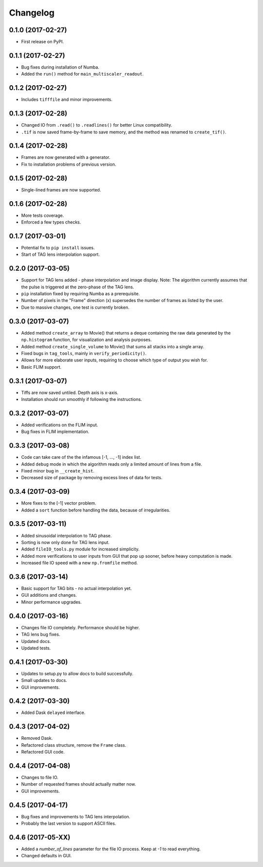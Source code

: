 
Changelog
=========

0.1.0 (2017-02-27)
------------------

* First release on PyPI.

0.1.1 (2017-02-27)
------------------

* Bug fixes during installation of Numba.

* Added the ``run()`` method for ``main_multiscaler_readout``.

0.1.2 (2017-02-27)
------------------

* Includes ``tifffile`` and minor improvements.

0.1.3 (2017-02-28)
------------------

* Changed IO from ``.read()`` to ``.readlines()`` for better Linux compatibility.

* ``.tif`` is now saved frame-by-frame to save memory, and the method was renamed to ``create_tif()``.

0.1.4 (2017-02-28)
------------------

* Frames are now generated with a generator.
* Fix to installation problems of previous version.

0.1.5 (2017-02-28)
------------------

* Single-lined frames are now supported.

0.1.6 (2017-02-28)
------------------

* More tests coverage.

* Enforced a few types checks.

0.1.7 (2017-03-01)
------------------

* Potential fix to ``pip install`` issues.

* Start of TAG lens interpolation support.

0.2.0 (2017-03-05)
------------------

* Support for TAG lens added - phase interpolation and image display. Note: The algorithm currently assumes that the pulse is triggered at the zero-phase of the TAG lens.

* ``pip`` installation fixed by requiring Numba as a prerequisite.

* Number of pixels in the "Frame" direction (x) supersedes the number of frames as listed by the user.

* Due to massive changes, one test is currently broken.

0.3.0 (2017-03-07)
------------------

* Added method ``create_array`` to Movie() that returns a deque containing the raw data generated by the ``np.histogram`` function, for visualization and analysis purposes.

* Added method ``create_single_volume`` to Movie() that sums all stacks into a single array.

* Fixed bugs in ``tag_tools``, mainly in ``verify_periodicity()``.

* Allows for more elaborate user inputs, requiring to choose which type of output you wish for.

* Basic FLIM support.

0.3.1 (2017-03-07)
------------------

* Tiffs are now saved untiled. Depth axis is x-axis.

* Installation should run smoothly if following the instructions.

0.3.2 (2017-03-07)
------------------

* Added verifications on the FLIM input.

* Bug fixes in FLIM implementation.

0.3.3 (2017-03-08)
------------------

* Code can take care of the the infamous [-1, ..., -1] index list.

* Added ``debug`` mode in which the algorithm reads only a limited amount of lines from a file.

* Fixed minor bug in ``__create_hist``.

* Decreased size of package by removing excess lines of data for tests.

0.3.4 (2017-03-09)
------------------

* More fixes to the [-1] vector problem.

* Added a ``sort`` function before handling the data, because of irregularities.


0.3.5 (2017-03-11)
------------------

* Added sinusoidal interpolation to TAG phase.

* Sorting is now only done for TAG lens input.

* Added ``fileIO_tools.py`` module for increased simplicity.

* Added more verifications to user inputs from GUI that pop up sooner, before heavy computation is made.

* Increased file IO speed with a new ``np.fromfile`` method.


0.3.6 (2017-03-14)
------------------

* Basic support for TAG bits - no actual interpolation yet.

* GUI additions and changes.

* Minor performance upgrades.


0.4.0 (2017-03-16)
------------------

* Changes file IO completely. Performance should be higher.

* TAG lens bug fixes.

* Updated docs.

* Updated tests.

0.4.1 (2017-03-30)
------------------

* Updates to setup.py to allow docs to build successfully.

* Small updates to docs.

* GUI improvements.

0.4.2 (2017-03-30)
------------------

* Added Dask ``delayed`` interface.

0.4.3 (2017-04-02)
------------------

* Removed Dask.

* Refactored class structure, remove the ``Frame`` class.

* Refactored GUI code.

0.4.4 (2017-04-08)
------------------

* Changes to file I\O.

* Number of requested frames should actually matter now.

* GUI improvements.

0.4.5 (2017-04-17)
------------------

* Bug fixes and improvements to TAG lens interpolation.

* Probably the last version to support ASCII files.

0.4.6 (2017-05-XX)
------------------

* Added a `number_of_lines` parameter for the file I\O process. Keep at `-1` to read everything.

* Changed defaults in GUI.
